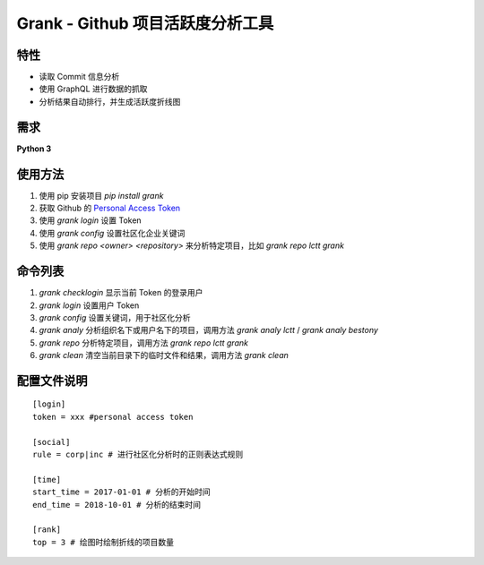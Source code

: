 ============
Grank -  Github 项目活跃度分析工具
============


.. image:: https://img.shields.io/pypi/pyversions/grank.svg?style=for-the-badge   :alt: PyPI - Python Version   :target: https://pypi.org/project/Grank/


.. image:: https://img.shields.io/pypi/v/grank.svg?style=for-the-badge   :alt: PyPI   :target: https://pypi.org/project/Grank/

.. image:: https://img.shields.io/github/tag/lctt/grank.svg?style=for-the-badge   :alt: GitHub tag   :target: https://github.com/LCTT/Grank

.. image:: https://img.shields.io/pypi/format/grank.svg?style=for-the-badge   :alt: PyPI - Format   :target: https://pypi.org/project/Grank/


.. image:: https://img.shields.io/pypi/implementation/grank.svg?style=for-the-badge   :alt: PyPI - Implementation   :target: https://pypi.org/project/Grank/

.. image:: https://img.shields.io/pypi/l/grank.svg?style=for-the-badge   :alt: PyPI - License   :target: https://pypi.org/project/Grank/



.. image:: https://img.shields.io/github/issues-raw/lctt/grank.svg?style=for-the-badge   :alt: GitHub issues   :target: https://github.com/LCTT/Grank/issues

.. image:: https://img.shields.io/github/contributors/lctt/grank.svg?style=for-the-badge   :alt: GitHub contributors   :target: https://github.com/lctt/grank/


特性
------------------
- 读取 Commit 信息分析
- 使用 GraphQL 进行数据的抓取
- 分析结果自动排行，并生成活跃度折线图

.. image:: https://postimg.aliavv.com/newmbp/0p4is.png

需求
------------------
**Python 3**

使用方法
------------------

1. 使用 pip 安装项目 *pip install grank*
2. 获取 Github 的 `Personal Access Token <https://github.com/settings/tokens>`_
3. 使用 *grank login* 设置 Token
4. 使用 *grank config* 设置社区化企业关键词
5. 使用 *grank repo <owner> <repository>* 来分析特定项目，比如 *grank repo lctt grank*

命令列表
------------------

1. *grank checklogin* 显示当前 Token 的登录用户
2. *grank login* 设置用户 Token
3. *grank config* 设置关键词，用于社区化分析
4. *grank analy* 分析组织名下或用户名下的项目，调用方法 *grank analy lctt* / *grank analy bestony*
5. *grank repo* 分析特定项目，调用方法 *grank repo lctt grank*
6. *grank clean* 清空当前目录下的临时文件和结果，调用方法 *grank clean*

配置文件说明
------------------


::

    [login]
    token = xxx #personal access token

    [social]
    rule = corp|inc # 进行社区化分析时的正则表达式规则

    [time]
    start_time = 2017-01-01 # 分析的开始时间
    end_time = 2018-10-01 # 分析的结束时间

    [rank]
    top = 3 # 绘图时绘制折线的项目数量

